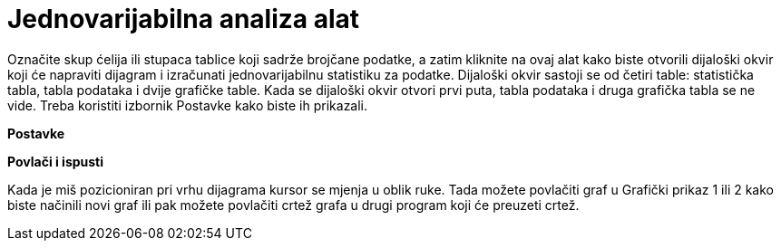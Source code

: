 = Jednovarijabilna analiza alat
:page-en: tools/One_Variable_Analysis
ifdef::env-github[:imagesdir: /hr/modules/ROOT/assets/images]

Označite skup ćelija ili stupaca tablice koji sadrže brojčane podatke, a zatim kliknite na ovaj alat kako biste otvorili
dijaloški okvir koji će napraviti dijagram i izračunati jednovarijabilnu statistiku za podatke. Dijaloški okvir sastoji
se od četiri table: statistička tabla, tabla podataka i dvije grafičke table. Kada se dijaloški okvir otvori prvi puta,
tabla podataka i druga grafička tabla se ne vide. Treba koristiti izbornik Postavke kako biste ih prikazali.

*Postavke*

*Povlači i ispusti*

Kada je miš pozicioniran pri vrhu dijagrama kursor se mjenja u oblik ruke. Tada možete povlačiti graf u Grafički prikaz
1 ili 2 kako biste načinili novi graf ili pak možete povlačiti crtež grafa u drugi program koji će preuzeti crtež.
